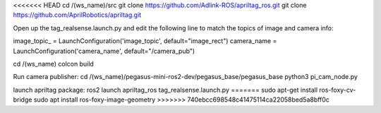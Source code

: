 <<<<<<< HEAD
cd /(ws_name)/src
git clone https://github.com/Adlink-ROS/apriltag_ros.git
git clone https://github.com/AprilRobotics/apriltag.git

Open up the tag_realsense.launch.py and edit the following line to match the topics of image and camera info: 

image_topic_ = LaunchConfiguration('image_topic', default="image_rect")
camera_name = LaunchConfiguration('camera_name', default="/camera_pub")

cd /(ws_name)
colcon build

Run camera publisher:
cd /(ws_name)/pegasus-mini-ros2-dev/pegasus_base/pegasus_base
python3 pi_cam_node.py

launch apriltag package:
ros2 launch apriltag_ros tag_realsense.launch.py
=======
sudo apt-get install ros-foxy-cv-bridge
sudo apt install ros-foxy-image-geometry
>>>>>>> 740ebcc698548c41475114ca22058bed5a8bff0c
